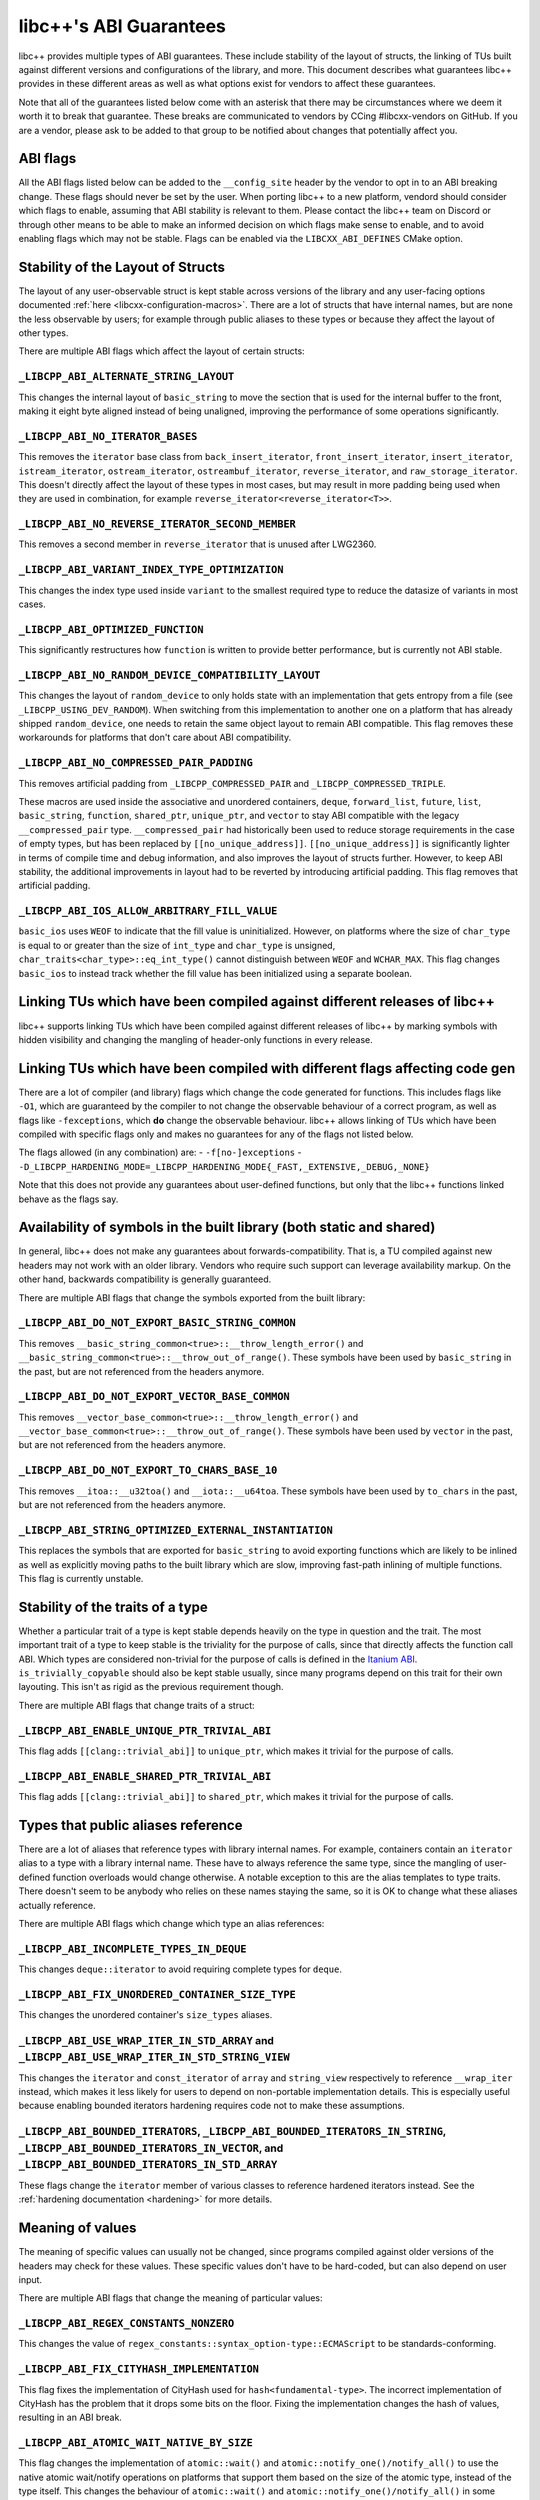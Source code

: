 .. _ABIGuarantees:

=======================
libc++'s ABI Guarantees
=======================

libc++ provides multiple types of ABI guarantees. These include stability of the layout of structs, the linking of TUs
built against different versions and configurations of the library, and more. This document describes what guarantees
libc++ provides in these different areas as well as what options exist for vendors to affect these guarantees.

Note that all of the guarantees listed below come with an asterisk that there may be circumstances where we deem it
worth it to break that guarantee. These breaks are communicated to vendors by CCing #libcxx-vendors on GitHub. If you
are a vendor, please ask to be added to that group to be notified about changes that potentially affect you.

ABI flags
=========
All the ABI flags listed below can be added to the ``__config_site`` header by the vendor to opt in to an ABI breaking
change. These flags should never be set by the user. When porting libc++ to a new platform, vendord should consider
which flags to enable, assuming that ABI stability is relevant to them. Please contact the libc++ team on Discord or
through other means to be able to make an informed decision on which flags make sense to enable, and to avoid enabling
flags which may not be stable. Flags can be enabled via the ``LIBCXX_ABI_DEFINES`` CMake option.


Stability of the Layout of Structs
==================================

The layout of any user-observable struct is kept stable across versions of the library and any user-facing options
documented :ref:`here <libcxx-configuration-macros>`. There are a lot of structs that have internal names, but are none
the less observable by users; for example through public aliases to these types or because they affect the layout of
other types.

There are multiple ABI flags which affect the layout of certain structs:

``_LIBCPP_ABI_ALTERNATE_STRING_LAYOUT``
---------------------------------------
This changes the internal layout of ``basic_string`` to move the section that is used for the internal buffer to the
front, making it eight byte aligned instead of being unaligned, improving the performance of some operations
significantly.

``_LIBCPP_ABI_NO_ITERATOR_BASES``
---------------------------------
This removes the ``iterator`` base class from ``back_insert_iterator``, ``front_insert_iterator``, ``insert_iterator``,
``istream_iterator``, ``ostream_iterator``, ``ostreambuf_iterator``, ``reverse_iterator``, and ``raw_storage_iterator``.
This doesn't directly affect the layout of these types in most cases, but may result in more padding being used when
they are used in combination, for example ``reverse_iterator<reverse_iterator<T>>``.

``_LIBCPP_ABI_NO_REVERSE_ITERATOR_SECOND_MEMBER``
-------------------------------------------------
This removes a second member in ``reverse_iterator`` that is unused after LWG2360.

``_LIBCPP_ABI_VARIANT_INDEX_TYPE_OPTIMIZATION``
-------------------------------------------------
This changes the index type used inside ``variant`` to the smallest required type to reduce the datasize of variants in
most cases.

``_LIBCPP_ABI_OPTIMIZED_FUNCTION``
----------------------------------
This significantly restructures how ``function`` is written to provide better performance, but is currently not ABI
stable.

``_LIBCPP_ABI_NO_RANDOM_DEVICE_COMPATIBILITY_LAYOUT``
-----------------------------------------------------
This changes the layout of ``random_device`` to only holds state with an implementation that gets entropy from a file
(see ``_LIBCPP_USING_DEV_RANDOM``). When switching from this implementation to another one on a platform that has
already shipped ``random_device``, one needs to retain the same object layout to remain ABI compatible. This flag
removes these workarounds for platforms that don't care about ABI compatibility.

``_LIBCPP_ABI_NO_COMPRESSED_PAIR_PADDING``
------------------------------------------
This removes artificial padding from ``_LIBCPP_COMPRESSED_PAIR`` and ``_LIBCPP_COMPRESSED_TRIPLE``.

These macros are used inside the associative and unordered containers, ``deque``, ``forward_list``, ``future``,
``list``, ``basic_string``, ``function``, ``shared_ptr``, ``unique_ptr``, and ``vector`` to stay ABI compatible with the
legacy ``__compressed_pair`` type. ``__compressed_pair`` had historically been used to reduce storage requirements in
the case of empty types, but has been replaced by ``[[no_unique_address]]``. ``[[no_unique_address]]`` is significantly
lighter in terms of compile time and debug information, and also improves the layout of structs further. However, to
keep ABI stability, the additional improvements in layout had to be reverted by introducing artificial padding. This
flag removes that artificial padding.

``_LIBCPP_ABI_IOS_ALLOW_ARBITRARY_FILL_VALUE``
----------------------------------------------
``basic_ios`` uses ``WEOF`` to indicate that the fill value is uninitialized. However, on platforms where the size of
``char_type`` is equal to or greater than the size of ``int_type`` and ``char_type`` is unsigned,
``char_traits<char_type>::eq_int_type()`` cannot distinguish between ``WEOF`` and ``WCHAR_MAX``. This flag changes
``basic_ios`` to instead track whether the fill value has been initialized using a separate boolean.


Linking TUs which have been compiled against different releases of libc++
=========================================================================
libc++ supports linking TUs which have been compiled against different releases of libc++ by marking symbols with
hidden visibility and changing the mangling of header-only functions in every release.


Linking TUs which have been compiled with different flags affecting code gen
============================================================================
There are a lot of compiler (and library) flags which change the code generated for functions. This includes flags like
``-O1``, which are guaranteed by the compiler to not change the observable behaviour of a correct program, as well as
flags like ``-fexceptions``, which **do** change the observable behaviour. libc++ allows linking of TUs which have been
compiled with specific flags only and makes no guarantees for any of the flags not listed below.

The flags allowed (in any combination) are:
- ``-f[no-]exceptions``
- ``-D_LIBCPP_HARDENING_MODE=_LIBCPP_HARDENING_MODE{_FAST,_EXTENSIVE,_DEBUG,_NONE}``

Note that this does not provide any guarantees about user-defined functions, but only that the libc++ functions linked
behave as the flags say.


Availability of symbols in the built library (both static and shared)
=====================================================================
In general, libc++ does not make any guarantees about forwards-compatibility. That is, a TU compiled against new headers
may not work with an older library. Vendors who require such support can leverage availability markup. On the other
hand, backwards compatibility is generally guaranteed.

There are multiple ABI flags that change the symbols exported from the built library:

``_LIBCPP_ABI_DO_NOT_EXPORT_BASIC_STRING_COMMON``
-------------------------------------------------
This removes ``__basic_string_common<true>::__throw_length_error()`` and
``__basic_string_common<true>::__throw_out_of_range()``. These symbols have been used by ``basic_string`` in the past,
but are not referenced from the headers anymore.

``_LIBCPP_ABI_DO_NOT_EXPORT_VECTOR_BASE_COMMON``
------------------------------------------------
This removes ``__vector_base_common<true>::__throw_length_error()`` and
``__vector_base_common<true>::__throw_out_of_range()``. These symbols have been used by ``vector`` in the past, but are
not referenced from the headers anymore.

``_LIBCPP_ABI_DO_NOT_EXPORT_TO_CHARS_BASE_10``
----------------------------------------------
This removes ``__itoa::__u32toa()`` and ``__iota::__u64toa``. These symbols have been used by ``to_chars`` in the past,
but are not referenced from the headers anymore.

``_LIBCPP_ABI_STRING_OPTIMIZED_EXTERNAL_INSTANTIATION``
-------------------------------------------------------
This replaces the symbols that are exported for ``basic_string`` to avoid exporting functions which are likely to be
inlined as well as explicitly moving paths to the built library which are slow, improving fast-path inlining of multiple
functions. This flag is currently unstable.


Stability of the traits of a type
=================================
Whether a particular trait of a type is kept stable depends heavily on the type in question and the trait. The most
important trait of a type to keep stable is the triviality for the purpose of calls, since that directly affects the
function call ABI. Which types are considered non-trivial for the purpose of calls is defined in the
`Itanium ABI <https://itanium-cxx-abi.github.io/cxx-abi/abi.html#definitions>`_.
``is_trivially_copyable`` should also be kept stable usually, since many programs depend on this trait for their own
layouting. This isn't as rigid as the previous requirement though.

There are multiple ABI flags that change traits of a struct:

``_LIBCPP_ABI_ENABLE_UNIQUE_PTR_TRIVIAL_ABI``
---------------------------------------------
This flag adds ``[[clang::trivial_abi]]`` to ``unique_ptr``, which makes it trivial for the purpose of calls.

``_LIBCPP_ABI_ENABLE_SHARED_PTR_TRIVIAL_ABI``
---------------------------------------------
This flag adds ``[[clang::trivial_abi]]`` to ``shared_ptr``, which makes it trivial for the purpose of calls.


Types that public aliases reference
===================================
There are a lot of aliases that reference types with library internal names. For example, containers contain an
``iterator`` alias to a type with a library internal name. These have to always reference the same type, since the
mangling of user-defined function overloads would change otherwise. A notable exception to this are the alias templates
to type traits. There doesn't seem to be anybody who relies on these names staying the same, so it is OK to change what
these aliases actually reference.

There are multiple ABI flags which change which type an alias references:

``_LIBCPP_ABI_INCOMPLETE_TYPES_IN_DEQUE``
-----------------------------------------
This changes ``deque::iterator`` to avoid requiring complete types for ``deque``.

``_LIBCPP_ABI_FIX_UNORDERED_CONTAINER_SIZE_TYPE``
-------------------------------------------------
This changes the unordered container's ``size_types`` aliases.

``_LIBCPP_ABI_USE_WRAP_ITER_IN_STD_ARRAY`` and ``_LIBCPP_ABI_USE_WRAP_ITER_IN_STD_STRING_VIEW``
-----------------------------------------------------------------------------------------------
This changes the ``iterator`` and ``const_iterator`` of ``array`` and ``string_view`` respectively to reference
``__wrap_iter`` instead, which makes it less likely for users to depend on non-portable implementation details. This is
especially useful because enabling bounded iterators hardening requires code not to make these assumptions.

``_LIBCPP_ABI_BOUNDED_ITERATORS``, ``_LIBCPP_ABI_BOUNDED_ITERATORS_IN_STRING``, ``_LIBCPP_ABI_BOUNDED_ITERATORS_IN_VECTOR``, and ``_LIBCPP_ABI_BOUNDED_ITERATORS_IN_STD_ARRAY``
-------------------------------------------------------------------------------------------------------------------------------------------------------------------------------
These flags change the ``iterator`` member of various classes to reference hardened iterators instead. See the
:ref:`hardening documentation <hardening>` for more details.


Meaning of values
=================
The meaning of specific values can usually not be changed, since programs compiled against older versions of the headers
may check for these values. These specific values don't have to be hard-coded, but can also depend on user input.

There are multiple ABI flags that change the meaning of particular values:

``_LIBCPP_ABI_REGEX_CONSTANTS_NONZERO``
---------------------------------------
This changes the value of ``regex_constants::syntax_option-type::ECMAScript`` to be standards-conforming.

``_LIBCPP_ABI_FIX_CITYHASH_IMPLEMENTATION``
-------------------------------------------
This flag fixes the implementation of CityHash used for ``hash<fundamental-type>``. The incorrect implementation of
CityHash has the problem that it drops some bits on the floor. Fixing the implementation changes the hash of values,
resulting in an ABI break.

``_LIBCPP_ABI_ATOMIC_WAIT_NATIVE_BY_SIZE``
-------------------------------------------------
This flag changes the implementation of ``atomic::wait()`` and ``atomic::notify_one()/notify_all()`` to use the
native atomic wait/notify operations on platforms that support them based on the size of the atomic type, instead
of the type itself. This changes the behaviour of ``atomic::wait()`` and ``atomic::notify_one()/notify_all()`` in
some cases, resulting in an ABI break.


inline namespaces
=================
Inline namespaces which contain types that are observable by the user need to be kept the same, since they affect
mangling. Almost all of libc++'s symbols are inside an inline namespace. By default that namespace is ``__1``, but can
be changed by the vendor by setting `LIBCXX_ABI_NAMESPACE` during CMake configuration. There is also
``_LIBCPP_ABI_NO_FILESYSTEM_INLINE_NAMESPACE`` to remove the ``__fs`` namespace from surrounding the ``filesystem``
namespace. This shortens the mangling of the filesystem symbols a bit.
